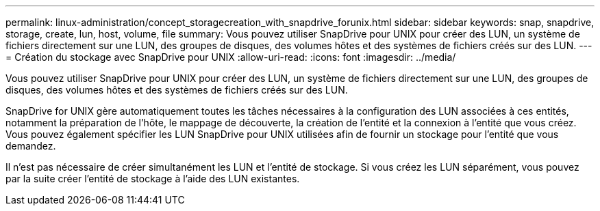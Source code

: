 ---
permalink: linux-administration/concept_storagecreation_with_snapdrive_forunix.html 
sidebar: sidebar 
keywords: snap, snapdrive, storage, create, lun, host, volume, file 
summary: Vous pouvez utiliser SnapDrive pour UNIX pour créer des LUN, un système de fichiers directement sur une LUN, des groupes de disques, des volumes hôtes et des systèmes de fichiers créés sur des LUN. 
---
= Création du stockage avec SnapDrive pour UNIX
:allow-uri-read: 
:icons: font
:imagesdir: ../media/


[role="lead"]
Vous pouvez utiliser SnapDrive pour UNIX pour créer des LUN, un système de fichiers directement sur une LUN, des groupes de disques, des volumes hôtes et des systèmes de fichiers créés sur des LUN.

SnapDrive for UNIX gère automatiquement toutes les tâches nécessaires à la configuration des LUN associées à ces entités, notamment la préparation de l'hôte, le mappage de découverte, la création de l'entité et la connexion à l'entité que vous créez. Vous pouvez également spécifier les LUN SnapDrive pour UNIX utilisées afin de fournir un stockage pour l'entité que vous demandez.

Il n'est pas nécessaire de créer simultanément les LUN et l'entité de stockage. Si vous créez les LUN séparément, vous pouvez par la suite créer l'entité de stockage à l'aide des LUN existantes.
